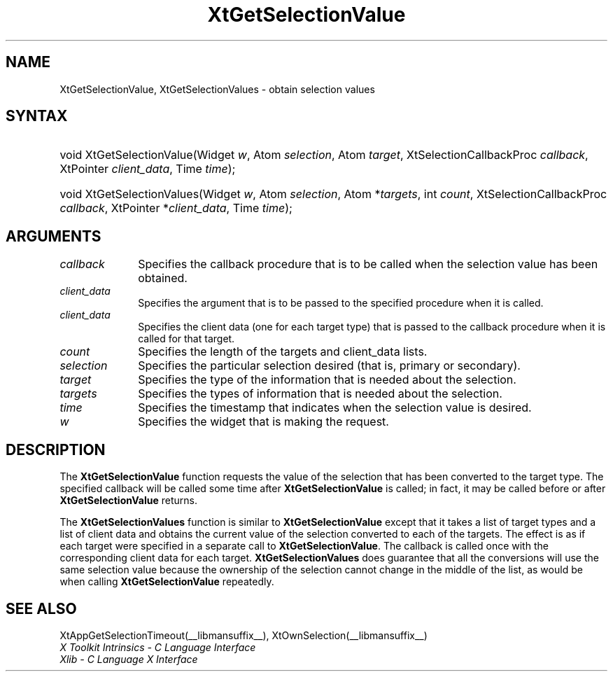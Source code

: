 .\" Copyright (c) 1993, 1994  X Consortium
.\"
.\" Permission is hereby granted, free of charge, to any person obtaining
.\" a copy of this software and associated documentation files (the
.\" "Software"), to deal in the Software without restriction, including
.\" without limitation the rights to use, copy, modify, merge, publish,
.\" distribute, sublicense, and/or sell copies of the Software, and to
.\" permit persons to whom the Software furnished to do so, subject to
.\" the following conditions:
.\"
.\" The above copyright notice and this permission notice shall be included
.\" in all copies or substantial portions of the Software.
.\"
.\" THE SOFTWARE IS PROVIDED "AS IS", WITHOUT WARRANTY OF ANY KIND, EXPRESS
.\" OR IMPLIED, INCLUDING BUT NOT LIMITED TO THE WARRANTIES OF
.\" MERCHANTABILITY, FITNESS FOR A PARTICULAR PURPOSE AND NONINFRINGEMENT.
.\" IN NO EVENT SHALL THE X CONSORTIUM BE LIABLE FOR ANY CLAIM, DAMAGES OR
.\" OTHER LIABILITY, WHETHER IN AN ACTION OF CONTRACT, TORT OR OTHERWISE,
.\" ARISING FROM, OUT OF OR IN CONNECTION WITH THE SOFTWARE OR THE USE OR
.\" OTHER DEALINGS IN THE SOFTWARE.
.\"
.\" Except as contained in this notice, the name of the X Consortium shall
.\" not be used in advertising or otherwise to promote the sale, use or
.\" other dealing in this Software without prior written authorization
.\" from the X Consortium.
.\"
.ds tk X Toolkit
.ds xT X Toolkit Intrinsics \- C Language Interface
.ds xI Intrinsics
.ds xW X Toolkit Athena Widgets \- C Language Interface
.ds xL Xlib \- C Language X Interface
.ds xC Inter-Client Communication Conventions Manual
.ds Rn 3
.ds Vn 2.2
.hw XtGet-Selection-Value XtGet-Selection-Values wid-get
.na
.TH XtGetSelectionValue __libmansuffix__ __xorgversion__ "XT FUNCTIONS"
.SH NAME
XtGetSelectionValue, XtGetSelectionValues \- obtain selection values
.SH SYNTAX
.HP
void XtGetSelectionValue(Widget \fIw\fP,
Atom \fIselection\fP,
Atom \fItarget\fP,
XtSelectionCallbackProc \fIcallback\fP,
XtPointer \fIclient_data\fP, Time \fItime\fP);
.HP
void XtGetSelectionValues(Widget \fIw\fP,
Atom \fIselection\fP,
Atom *\fItargets\fP, int \fIcount\fP,
XtSelectionCallbackProc \fIcallback\fP,
XtPointer *\fIclient_data\fP, Time \fItime\fP);
.SH ARGUMENTS
.IP \fIcallback\fP 1i
Specifies the callback procedure that is to be called when the selection value has been obtained.
.IP \fIclient_data\fP 1i
Specifies the argument that is to be passed to the specified procedure
when it is called.
.IP \fIclient_data\fP 1i
Specifies the client data (one for each target type)
that is passed to the callback procedure when it is called for that target.
.IP \fIcount\fP 1i
Specifies the length of the targets and client_data lists.
.IP \fIselection\fP 1i
Specifies the particular selection desired (that is, primary or secondary).
.IP \fItarget\fP 1i
Specifies the type of the information that is needed about the selection.
.IP \fItargets\fP 1i
Specifies the types of information that is needed about the selection.
.IP \fItime\fP 1i
Specifies the timestamp that indicates when the selection value is desired.
.IP \fIw\fP 1i
Specifies the widget that is making the request.
.SH DESCRIPTION
The
.B XtGetSelectionValue
function requests the value of the selection that has been converted to
the target type.
The specified callback will be called some time after
.B XtGetSelectionValue
is called;
in fact, it may be called before or after
.B XtGetSelectionValue
returns.
.LP
The
.B XtGetSelectionValues
function is similar to
.B XtGetSelectionValue
except that it takes a list of target types and a list of client data
and obtains the current value of the selection converted to each of the targets.
The effect is as if each target were specified in a separate call to
.BR XtGetSelectionValue .
The callback is called once with the corresponding client data for each target.
.B XtGetSelectionValues
does guarantee that all the conversions will use the same selection value
because the ownership of the selection cannot change in the middle of the list,
as would be when calling
.B XtGetSelectionValue
repeatedly.
.SH "SEE ALSO"
XtAppGetSelectionTimeout(__libmansuffix__),
XtOwnSelection(__libmansuffix__)
.br
\fI\*(xT\fP
.br
\fI\*(xL\fP

